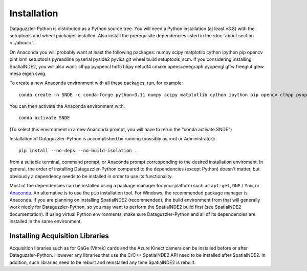 Installation
============

Dataguzzler-Python is distributed as a Python source tree. You will
need a Python installation (at least v3.8) with the setuptools and
wheel packages installed. Also install the prerequisite dependencies
listed in the :doc:`about section <../about>`.

On Anaconda you will probably want at least the following packages:
numpy scipy matplotlib cython ipython pip opencv pint lxml setuptools pyreadline pyserial pyside2 pyvisa git wheel build setuptools_scm. If you considering installing SpatialNDE2, you will also want: 
clhpp pyopencl  hdf5 h5py  netcdf4 cmake openscenegraph pyopengl glfw freeglut glew mesa eigen swig.

To create a new Anaconda environment with all these packages, run, for example:

::
   
   conda create -n SNDE -c conda-forge python=3.11 numpy scipy matplotlib cython ipython pip opencv clhpp pyopencl pint hdf5 h5py lxml setuptools netcdf4 cmake openscenegraph pyopengl glfw freeglut glew mesa eigen swig pyreadline pyserial pyside2 hdf5 pyvisa git wheel setuptools_scm

You can then activate the Anaconda environment with:

::
   
   conda activate SNDE

(To select this environment in a new Anaconda prompt, you will have to rerun the "conda activate SNDE") 

Installation of Dataguzzler-Python is accomplished by running
(possibly as root or Administrator):

::

   pip install --no-deps --no-build-isolation .

from a suitable terminal, command prompt, or Anaconda prompt corresponding
to the desired installation enviroment.  In
general, the order of installing Dataguzzler-Python compared to
the dependencies (except Python) doesn't matter, but obviously
a dependency needs to be installed in order to use its
functionality.

Most of the dependencies can be installed using a package manager for
your platform such as ``apt-get``, ``DNF`` / ``Yum``, or `Anaconda
<https://anaconda.com>`_. An alternative is to use the ``pip``
installation tool. For Windows, the recommended package manager is
Anaconda. If you are planning on installing SpatialNDE2 (recommended),
the build environment from that will generally work nicely for
Dataguzzler-Python, so you may want to perform the SpatialNDE2 build
first (see SpatialNDE2 documentation). If using virtual Python
environments, make sure Dataguzzler-Python and all of its dependencies
are installed in the same environment. 


Installing Acquisition Libraries
--------------------------------

Acquisition libraries such as for GaGe (Vitrek) cards and the
Azure Kinect camera can be installed before or after
Dataguzzler-Python. However any libraries that use the C/C++
SpatialNDE2 API need to be installed after SpatialNDE2. In addition,
such libraries need to be rebuilt and reinstalled any time SpatialNDE2
is rebuilt.



